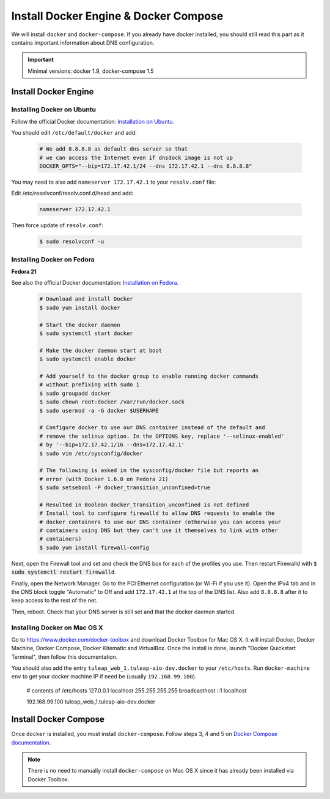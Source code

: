 .. _install-docker:

Install Docker Engine & Docker Compose
======================================

We will install ``docker`` and ``docker-compose``. If you already have docker
installed, you should still read this part as it contains important information
about DNS configuration.

.. IMPORTANT::  Minimal versions: docker 1.9, docker-compose 1.5

Install Docker Engine
---------------------

Installing Docker on Ubuntu
"""""""""""""""""""""""""""

Follow the official Docker documentation: `Installation on Ubuntu <http://docs.docker.com/installation/ubuntulinux/>`_.


You should edit ``/etc/default/docker`` and add:

  .. code-block:: bash

    # We add 8.8.8.8 as default dns server so that
    # we can access the Internet even if dnsdock image is not up
    DOCKER_OPTS="--bip=172.17.42.1/24 --dns 172.17.42.1 --dns 8.8.8.8"

You may need to also add ``nameserver 172.17.42.1`` to your ``resolv.conf`` file:

Edit /etc/resolvconf/resolv.conf.d/head and add:

 .. code-block:: bash

    nameserver 172.17.42.1

Then force update of ``resolv.conf``:

 .. code-block:: bash

    $ sudo resolvconf -u

Installing Docker on Fedora
"""""""""""""""""""""""""""

**Fedora 21**

See also the official Docker documentation: `Installation on Fedora <http://docs.docker.com/installation/fedora/>`_.

.. _Docker documentation:

  .. code-block:: bash

    # Download and install Docker
    $ sudo yum install docker

    # Start the docker daemon
    $ sudo systemctl start docker

    # Make the docker daemon start at boot
    $ sudo systemctl enable docker

    # Add yourself to the docker group to enable running docker commands
    # without prefixing with sudo i
    $ sudo groupadd docker
    $ sudo chown root:docker /var/run/docker.sock
    $ sudo usermod -a -G docker $USERNAME

    # Configure docker to use our DNS container instead of the default and
    # remove the selinux option. In the OPTIONS key, replace '--selinux-enabled'
    # by '--bip=172.17.42.1/16 --dns=172.17.42.1'
    $ sudo vim /etc/sysconfig/docker

    # The following is asked in the sysconfig/docker file but reports an
    # error (with Docker 1.6.0 on Fedora 21)
    $ sudo setsebool -P docker_transition_unconfined=true

    # Resulted in Boolean docker_transition_unconfined is not defined
    # Install tool to configure firewalld to allow DNS requests to enable the
    # docker containers to use our DNS container (otherwise you can access your
    # containers using DNS but they can't use it themselves to link with other
    # containers)
    $ sudo yum install firewall-config

Next, open the Firewall tool and set and check the DNS box for each of the
profiles you use. Then restart Firewalld with :code:`$ sudo systemctl restart
firewalld`.

Finally, open the Network Manager. Go to the PCI Ethernet configuration (or Wi-Fi if you use it).
Open the IPv4 tab and in the DNS block toggle "Automatic" to Off and add
``172.17.42.1`` at the top of the DNS list. Also add ``8.8.8.8`` after it to keep
access to the rest of the net.

Then, reboot. Check that your DNS server is still set and that the docker daemon started.

Installing Docker on Mac OS X
"""""""""""""""""""""""""""""

Go to https://www.docker.com/docker-toolbox and download Docker Toolbox for Mac
OS X. It will install Docker, Docker Machine, Docker Compose, Docker Kitematic
and VirtualBox. Once the install is done, launch "Docker Quickstart Terminal",
then follow this documentation.

You should also add the entry ``tuleap_web_1.tuleap-aio-dev.docker`` to your ``/etc/hosts``. Run ``docker-machine env`` to get your docker machine IP if need be (usually ``192.168.99.100``).

    # contents of /etc/hosts
    127.0.0.1       localhost
    255.255.255.255 broadcasthost
    ::1             localhost

    192.168.99.100  tuleap_web_1.tuleap-aio-dev.docker


Install Docker Compose
----------------------

Once ``docker`` is installed, you must install ``docker-compose``. Follow steps
3, 4 and 5 on `Docker Compose documentation <https://docs.docker.com/compose/install/>`_.

.. NOTE:: There is no need to manually install ``docker-compose`` on Mac OS X since
    it has already been installed via Docker Toolbox.
